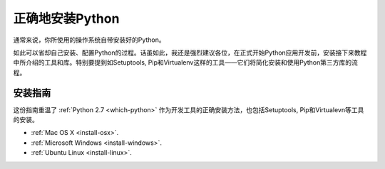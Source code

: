 正确地安装Python
==========================

通常来说，你所使用的操作系统自带安装好的Python。

如此可以省却自己安装、配置Python的过程。话虽如此，我还是强烈建议各位，在正式开始Python应用开发前，安装接下来教程中所介绍的工具和库。特别要提到如Setuptools, Pip和Virtualenv这样的工具——它们将简化安装和使用Python第三方库的流程。

安装指南
-------------------

这份指南重温了 :ref:`Python 2.7 <which-python>` 作为开发工具的正确安装方法，也包括Setuptools, Pip和Virtualevn等工具的安装。

- :ref:`Mac OS X <install-osx>`.
- :ref:`Microsoft Windows <install-windows>`.
- :ref:`Ubuntu Linux <install-linux>`.
